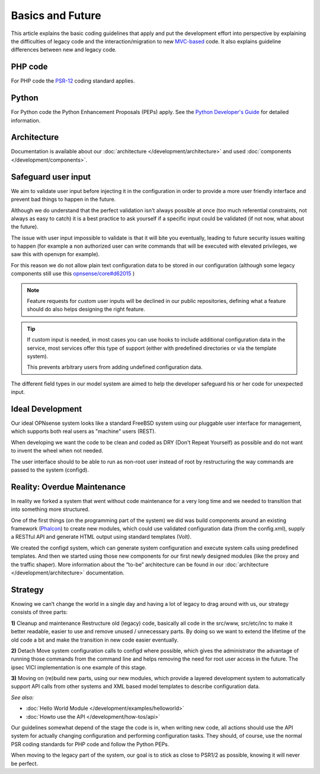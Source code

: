 =================
Basics and Future
=================

This article explains the basic coding guidelines that apply and put the
development effort into perspective by explaining the difficulties of legacy
code and the interaction/migration to new
`MVC-based <https://en.wikipedia.org/wiki/Model%E2%80%93view%E2%80%93controller>`_
code. It also explains guideline differences between new and legacy code.

--------
PHP code
--------
For PHP code the `PSR-12 <https://www.php-fig.org/psr/psr-12/>`_ coding standard applies.

------
Python
------
For Python code the Python Enhancement Proposals (PEPs) apply.
See the `Python Developer's Guide <https://www.python.org/dev/>`__ for detailed
information.

------------
Architecture
------------
Documentation is available about our :doc:`architecture </development/architecture>`
and used :doc:`components </development/components>`.

-----------------------
Safeguard user input
-----------------------

We aim to validate user input before injecting it in the configuration in order to provide a more user friendly
interface and prevent bad things to happen in the future.

Although we do understand that the perfect validation isn't always possible at once (too much referential constraints, not always as easy to catch)
it is a best practice to ask yourself if a specific input could be validated (if not now, what about the future).

The issue with user input impossible to validate is that it will bite you eventually, leading to future security issues waiting to happen
(for example a non authorized user can write commands that will be executed with elevated privileges, we saw this with openvpn for example).

For this reason we do not allow plain text configuration data to be stored in our configuration
(although some legacy components still use this `opnsense/core#d62015 <https://github.com/yetitecnologia/core/commit/d62015df1cdb0c0711b488bd66ced631b9a4f37b>`__ )

.. Note::

    Feature requests for custom user inputs will be declined in our public repositories, defining what a feature should do
    also helps designing the right feature.


.. Tip::

    If custom input is needed, in most cases you can use hooks to include additional configuration data in the service,
    most services offer this type of support (either with predefined directories or via the template system).

    This prevents arbitrary users from adding undefined configuration data.


The different field types in our model system are aimed to help the developer safeguard his or her code for unexpected input.


-----------------
Ideal Development
-----------------
Our ideal OPNsense system looks like a standard FreeBSD system using our
pluggable user interface for management, which supports both real users as "machine"
users (REST).

When developing we want the code to be clean and coded as DRY (Don't Repeat Yourself)
as possible and do not want to invent the wheel when not needed.

The user interface should to be able to run as non-root user instead of root by
restructuring the way commands are passed to the system (configd).

----------------------------
Reality: Overdue Maintenance
----------------------------
In reality we forked a system that went without code maintenance for a very long
time and we needed to transition that into something more structured.

One of the first things (on the programming part of the system) we did was build
components around an existing framework (`Phalcon <https://phalcon.io/>`_)
to create new modules, which could use validated configuration data (from the
config.xml), supply a RESTful API and generate HTML output using standard
templates (Volt).

We created the configd system, which can generate system configuration and
execute system calls using predefined templates. And then we started using those
new components for our first newly designed modules (like the proxy and the traffic shaper).
More information about the “to-be” architecture can be found in our
:doc:`architecture </development/architecture>` documentation.

---------
Strategy
---------
Knowing we can’t change the world in a single day and having a lot of legacy to
drag around with us, our strategy consists of three parts:

**1)** Cleanup and maintenance
Restructure old (legacy) code, basically all code in the src/www, src/etc/inc to
make it better readable, easier to use and remove unused / unnecessary parts. By
doing so we want to extend the lifetime of the old code a bit and make the
transition in new code easier eventually.

**2)** Detach
Move system configuration calls to configd where possible, which gives the
administrator the advantage of running those commands from the command line and
helps removing the need for root user access in the future. The ipsec VICI
implementation is one example of this stage.

**3)** Moving on
(re)build new parts, using our new modules, which provide a layered development
system to automatically support API calls from other systems and XML based model
templates to describe configuration data.

*See also:*

* :doc:`Hello World Module </development/examples/helloworld>`
* :doc:`Howto use the API </development/how-tos/api>`

Our guidelines somewhat depend of the stage the code is in, when writing new code,
all actions should use the API system for actually changing configuration and
performing configuration tasks. They should, of course, use the normal PSR coding
standards for PHP code and follow the Python PEPs.

When moving to the legacy part of the system, our goal is to stick as close to
PSR1/2 as possible, knowing it will never be perfect.
